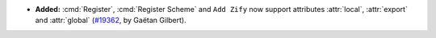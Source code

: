 - **Added:**
  :cmd:`Register`, :cmd:`Register Scheme` and ``Add Zify``
  now support attributes :attr:`local`, :attr:`export` and :attr:`global`
  (`#19362 <https://github.com/coq/coq/pull/19362>`_,
  by Gaëtan Gilbert).
